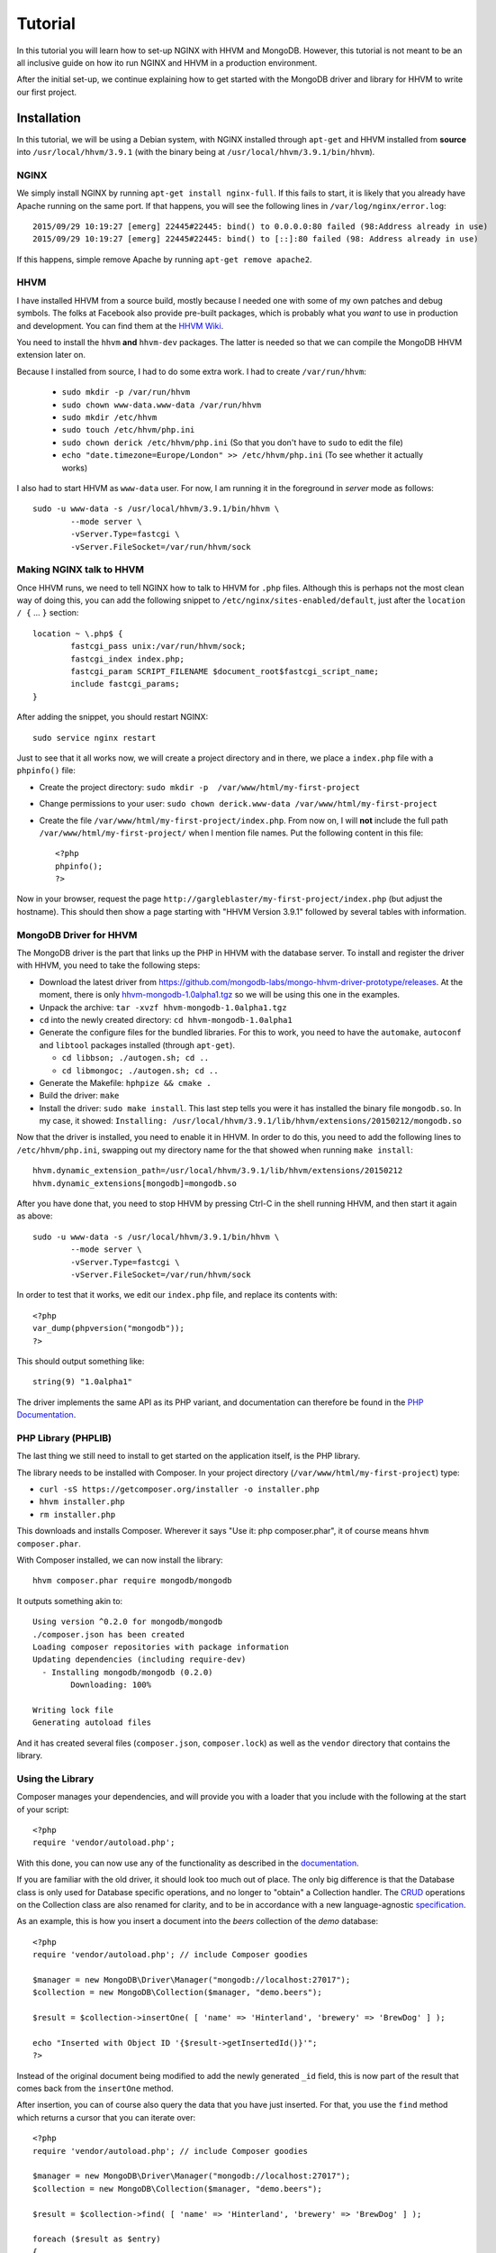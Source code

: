 ========
Tutorial
========

In this tutorial you will learn how to set-up NGINX with HHVM and MongoDB.
However, this tutorial is not meant to be an all inclusive guide on how ito
run NGINX and HHVM in a production environment.

After the initial set-up, we continue explaining how to get started with the
MongoDB driver and library for HHVM to write our first project.

Installation
============

In this tutorial, we will be using a Debian system, with NGINX installed
through ``apt-get`` and HHVM installed from **source** into
``/usr/local/hhvm/3.9.1`` (with the binary being at
``/usr/local/hhvm/3.9.1/bin/hhvm``). 

NGINX
-----

We simply install NGINX by running ``apt-get install nginx-full``. If this
fails to start, it is likely that you already have Apache running on the same
port. If that happens, you will see the following lines in
``/var/log/nginx/error.log``::

	2015/09/29 10:19:27 [emerg] 22445#22445: bind() to 0.0.0.0:80 failed (98:Address already in use)
	2015/09/29 10:19:27 [emerg] 22445#22445: bind() to [::]:80 failed (98: Address already in use)

If this happens, simple remove Apache by running ``apt-get remove apache2``.

HHVM
----

I have installed HHVM from a source build, mostly because I needed one with
some of my own patches and debug symbols. The folks at Facebook also provide
pre-built packages, which is probably what you *want* to use in production and
development. You can find them at the `HHVM Wiki`_.

.. _`HHVM Wiki`: https://github.com/facebook/hhvm/wiki/Prebuilt-Packages-on-Debian-7

You need to install the ``hhvm`` **and** ``hhvm-dev`` packages. The latter is
needed so that we can compile the MongoDB HHVM extension later on.

Because I installed from source, I had to do some extra work. I had to create
``/var/run/hhvm``:

 - ``sudo mkdir -p /var/run/hhvm``
 - ``sudo chown www-data.www-data /var/run/hhvm``
 - ``sudo mkdir /etc/hhvm``
 - ``sudo touch /etc/hhvm/php.ini``
 - ``sudo chown derick /etc/hhvm/php.ini`` (So that you don't have to ``sudo``
   to edit the file)
 - ``echo "date.timezone=Europe/London" >> /etc/hhvm/php.ini`` (To see whether
   it actually works)

I also had to start HHVM as ``www-data`` user. For now, I am running it in the
foreground in *server* mode as follows::

	sudo -u www-data -s /usr/local/hhvm/3.9.1/bin/hhvm \
		--mode server \
		-vServer.Type=fastcgi \
		-vServer.FileSocket=/var/run/hhvm/sock

Making NGINX talk to HHVM
-------------------------

Once HHVM runs, we need to tell NGINX how to talk to HHVM for ``.php``
files. Although this is perhaps not the most clean way of doing this, you
can add the following snippet to ``/etc/nginx/sites-enabled/default``, just
after the ``location / {`` … ``}`` section::

	location ~ \.php$ {
		fastcgi_pass unix:/var/run/hhvm/sock;
		fastcgi_index index.php;
		fastcgi_param SCRIPT_FILENAME $document_root$fastcgi_script_name;
		include fastcgi_params;
	}

After adding the snippet, you should restart NGINX::

	sudo service nginx restart

Just to see that it all works now, we will create a project directory and in
there, we place a ``index.php`` file with a ``phpinfo()`` file:

- Create the project directory: ``sudo mkdir -p  /var/www/html/my-first-project``
- Change permissions to your user: ``sudo chown derick.www-data /var/www/html/my-first-project``
- Create the file ``/var/www/html/my-first-project/index.php``. From now on,
  I will **not** include the full path ``/var/www/html/my-first-project/``
  when I mention file names. Put the following content in this file::

		<?php
		phpinfo();
		?>

Now in your browser, request the page
``http://gargleblaster/my-first-project/index.php`` (but adjust the
hostname). This should then show a page starting with "HHVM Version 3.9.1"
followed by several tables with information.


MongoDB Driver for HHVM
-----------------------

The MongoDB driver is the part that links up the PHP in HHVM with the database
server. To install and register the driver with HHVM, you need to take the
following steps:

- Download the latest driver from
  https://github.com/mongodb-labs/mongo-hhvm-driver-prototype/releases. At
  the moment, there is only `hhvm-mongodb-1.0alpha1.tgz`_ so we will be using
  this one in the examples.
- Unpack the archive: ``tar -xvzf hhvm-mongodb-1.0alpha1.tgz``
- ``cd`` into the newly created directory: ``cd hhvm-mongodb-1.0alpha1``
- Generate the configure files for the bundled libraries. For this to work,
  you need to have the ``automake``, ``autoconf`` and ``libtool`` packages
  installed (through ``apt-get``).

  - ``cd libbson; ./autogen.sh; cd ..``
  - ``cd libmongoc; ./autogen.sh; cd ..``

- Generate the Makefile: ``hphpize && cmake .``
- Build the driver: ``make``
- Install the driver: ``sudo make install``. This last step tells you were it
  has installed the binary file ``mongodb.so``. In my case, it showed:
  ``Installing: /usr/local/hhvm/3.9.1/lib/hhvm/extensions/20150212/mongodb.so``

Now that the driver is installed, you need to enable it in HHVM. In order to do
this, you need to add the following lines to ``/etc/hhvm/php.ini``, swapping
out my directory name for the that showed when running ``make install``::

	hhvm.dynamic_extension_path=/usr/local/hhvm/3.9.1/lib/hhvm/extensions/20150212
	hhvm.dynamic_extensions[mongodb]=mongodb.so

After you have done that, you need to stop HHVM by pressing Ctrl-C in the
shell running HHVM, and then start it again as above::

	sudo -u www-data -s /usr/local/hhvm/3.9.1/bin/hhvm \
		--mode server \
		-vServer.Type=fastcgi \
		-vServer.FileSocket=/var/run/hhvm/sock

.. _`hhvm-mongodb-1.0alpha1.tgz`: https://github.com/mongodb-labs/mongo-hhvm-driver-prototype/releases/download/1.0alpha1/hhvm-mongodb-1.0alpha1.tgz

In order to test that it works, we edit our ``index.php`` file, and replace
its contents with::

	<?php
	var_dump(phpversion("mongodb"));
	?>

This should output something like::

	string(9) "1.0alpha1"


The driver implements the same API as its PHP variant, and
documentation can therefore be found in the `PHP Documentation`_.

.. _`PHP Documentation`: http://docs.php.net/manual/en/set.mongodb.php

PHP Library (PHPLIB)
--------------------

The last thing we still need to install to get started on the application
itself, is the PHP library.

The library needs to be installed with Composer. In your project directory
(``/var/www/html/my-first-project``) type:

- ``curl -sS https://getcomposer.org/installer -o installer.php``
- ``hhvm installer.php``
- ``rm installer.php``

This downloads and installs Composer. Wherever it says "Use it: php
composer.phar", it of course means ``hhvm composer.phar``.

With Composer installed, we can now install the library::

	hhvm composer.phar require mongodb/mongodb

It outputs something akin to::

	Using version ^0.2.0 for mongodb/mongodb
	./composer.json has been created
	Loading composer repositories with package information
	Updating dependencies (including require-dev)
	  - Installing mongodb/mongodb (0.2.0)
		Downloading: 100%         

	Writing lock file
	Generating autoload files

And it has created several files (``composer.json``, ``composer.lock``) as
well as the ``vendor`` directory that contains the library.

Using the Library
-----------------

Composer manages your dependencies, and will provide you with a loader that
you include with the following at the start of your script::

	<?php
	require 'vendor/autoload.php';

With this done, you can now use any of the functionality as described in the
documentation_.

If you are familiar with the old driver, it should look too much out of place.
The only big difference is that the Database class is only used for Database
specific operations, and no longer to "obtain" a Collection handler. The CRUD_
operations on the Collection class are also renamed for clarity, and to be in
accordance with a new language-agnostic specification_.

As an example, this is how you insert a document into the *beers* collection
of the *demo* database::

	<?php
	require 'vendor/autoload.php'; // include Composer goodies

	$manager = new MongoDB\Driver\Manager("mongodb://localhost:27017");
	$collection = new MongoDB\Collection($manager, "demo.beers");

	$result = $collection->insertOne( [ 'name' => 'Hinterland', 'brewery' => 'BrewDog' ] );

	echo "Inserted with Object ID '{$result->getInsertedId()}'";
	?>

Instead of the original document being modified to add the newly generated
``_id`` field, this is now part of the result that comes back from the
``insertOne`` method.

After insertion, you can of course also query the data that you have just
inserted. For that, you use the ``find`` method which returns a cursor that
you can iterate over::

	<?php
	require 'vendor/autoload.php'; // include Composer goodies

	$manager = new MongoDB\Driver\Manager("mongodb://localhost:27017");
	$collection = new MongoDB\Collection($manager, "demo.beers");

	$result = $collection->find( [ 'name' => 'Hinterland', 'brewery' => 'BrewDog' ] );

	foreach ($result as $entry)
	{
		echo $entry->_id, ': ', $entry->name, "\n";
	}
	?>

You might have noticed that instead of accessing the ``_id`` and ``name``
fields is no longer done through an array access operator. Instead, they are
now properties of a ``stdClass`` object. You can find more information on how
serialisation and deserialisation between PHP variables and the BSON stored in
MongoDB in the `persistence`_ specification. 

.. _documentation: http://mongodb-labs.github.io/mongo-php-library-prototype/api
.. _CRUD: https://en.wikipedia.org/wiki/Create,_read,_update_and_delete
.. _specification: https://github.com/mongodb/specifications/blob/master/source/crud/crud.rst
.. _persistence: https://github.com/mongodb-labs/mongo-hhvm-driver-prototype/blob/master/serialization.rst
